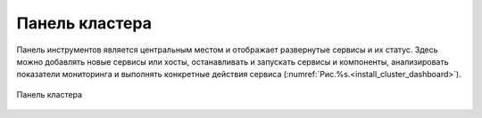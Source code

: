Панель кластера
---------------


Панель инструментов является центральным местом и отображает развернутые сервисы и их статус. Здесь можно добавлять новые сервисы или хосты, останавливать и запускать сервисы и компоненты, анализировать показатели мониторинга и выполнять конкретные действия сервиса (:numref:`Рис.%s.<install_cluster_dashboard>`).

.. _install_cluster_dashboard:

.. figure:: ../imgs/install_cluster_dashboard.*
   :align: center    
   
   Панель кластера


